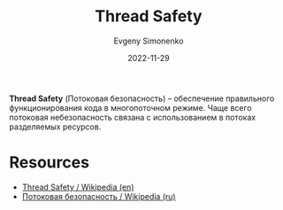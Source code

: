 :PROPERTIES:
:ID:       d08deb6c-1afb-4740-8d10-dc38c43460b0
:END:
#+TITLE: Thread Safety
#+AUTHOR: Evgeny Simonenko
#+LANGUAGE: Russian
#+LICENSE: CC BY-SA 4.0
#+DATE: 2022-11-29
#+FILETAGS: :system-programming:multithreading:

*Thread Safety* (Потоковая безопасность) -- обеспечение правильного функционирования кода
в многопоточном режиме. Чаще всего потоковая небезопасность связана с
использованием в потоках разделяемых ресурсов.

* Resources

- [[https://en.wikipedia.org/wiki/Thread_safety][Thread Safety / Wikipedia (en)]]
- [[https://ru.wikipedia.org/wiki/Thread-safety][Потоковая безопасность / Wikipedia (ru)]]
